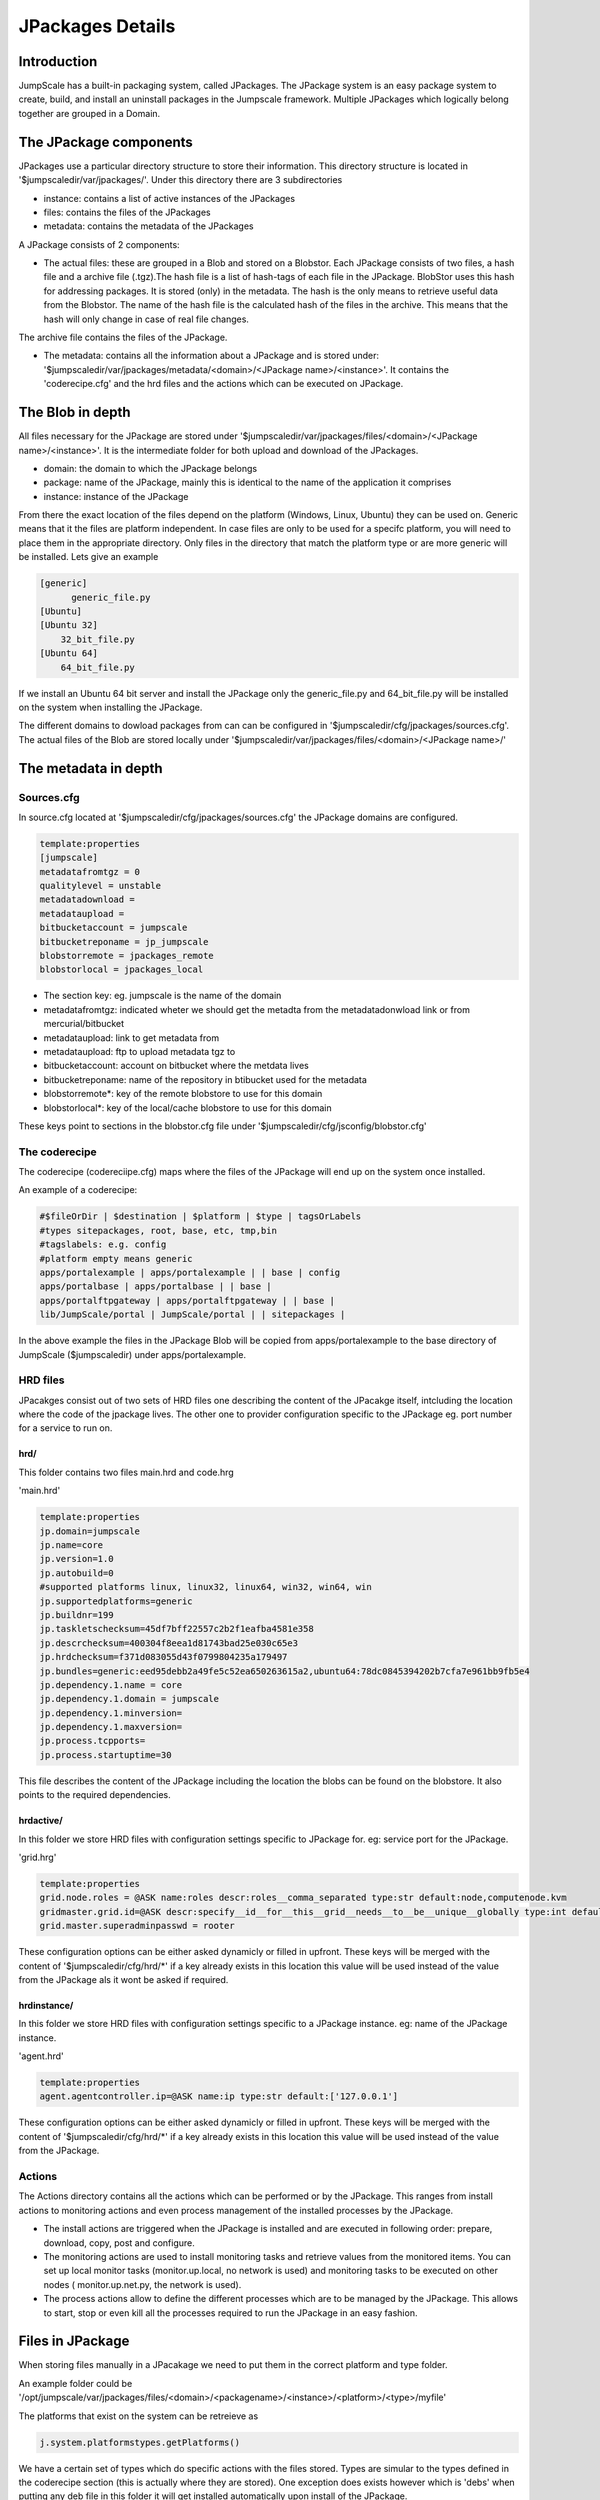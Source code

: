 

JPackages Details
*****************


Introduction
============

JumpScale has a built-in packaging system, called JPackages. The JPackage system is an easy package system to create, build, and install an uninstall packages in the Jumpscale framework. Multiple JPackages which logically belong together are grouped in a Domain.


The JPackage components
=======================

JPackages use a particular directory structure to store their information. This directory structure is located in
'$jumpscaledir/var/jpackages/'. Under this directory there are 3 subdirectories

* instance: contains a list of active instances of the JPackages
* files: contains the files of the JPackages
* metadata: contains the metadata of the JPackages


A JPackage consists of 2 components:

* The actual files: these are grouped in a Blob and stored on a Blobstor. Each JPackage consists of two files, a hash file and a archive file (.tgz).The hash file is a list of hash-tags of each file in the JPackage. BlobStor uses this hash for addressing packages. It is stored (only) in the metadata. The hash is the only means to retrieve useful data from the Blobstor. The name of the hash file is the calculated hash of the files in the archive. This means that the hash will only change in case of real file changes.

The archive file contains the files of the JPackage.

* The metadata: contains all the information about a JPackage and is stored under: '$jumpscaledir/var/jpackages/metadata/<domain>/<JPackage name>/<instance>'. It contains the 'coderecipe.cfg' and the hrd files and the actions which can be executed on JPackage.


The Blob in depth
=================

All files necessary for the JPackage are stored under '$jumpscaledir/var/jpackages/files/<domain>/<JPackage name>/<instance>'. It is the intermediate folder for both upload and download of the JPackages.

* domain: the domain to which the JPackage belongs
* package: name of the JPackage, mainly this is identical to the name of the application it comprises
* instance: instance of the JPackage


From there the exact location of the files depend on the platform (Windows, Linux, Ubuntu) they can be used on. Generic means that it the files are platform independent. In case files are only to be used for a specifc platform, you will need to place them in the appropriate directory. Only files in the directory that match the platform type or are more generic will be installed. Lets give an example



.. code-block:: python

  [generic]
  	generic_file.py
  [Ubuntu]
  [Ubuntu 32]
      32_bit_file.py
  [Ubuntu 64]
      64_bit_file.py


If we install an Ubuntu 64 bit server and install the JPackage only the generic_file.py and 64_bit_file.py will be installed on the system when installing the JPackage.

The different domains to dowload packages from can can be configured in '$jumpscaledir/cfg/jpackages/sources.cfg'. The actual files of the Blob are stored locally under '$jumpscaledir/var/jpackages/files/<domain>/<JPackage name>/'


The metadata in depth
=====================

Sources.cfg
-----------


In source.cfg located at '$jumpscaledir/cfg/jpackages/sources.cfg' the JPackage domains are configured.




.. code-block:: python

  template:properties
  [jumpscale]
  metadatafromtgz = 0
  qualitylevel = unstable
  metadatadownload = 
  metadataupload = 
  bitbucketaccount = jumpscale
  bitbucketreponame = jp_jumpscale
  blobstorremote = jpackages_remote
  blobstorlocal = jpackages_local



* The section key: eg. jumpscale is the name of the domain
* metadatafromtgz: indicated wheter we should get the metadta from the metadatadonwload link or from mercurial/bitbucket
* metadataupload: link to get metadata from
* metadataupload: ftp to upload metadata tgz to
* bitbucketaccount: account on bitbucket where the metdata lives
* bitbucketreponame: name of the repository in btibucket used for the metadata
* blobstorremote*: key of the remote blobstore to use for this domain
* blobstorlocal*: key of the local/cache blobstore to use for this domain


These keys point to sections in the blobstor.cfg file under '$jumpscaledir/cfg/jsconfig/blobstor.cfg'



The coderecipe
--------------

The coderecipe (codereciipe.cfg) maps where the files of the JPackage will end up on the system once installed.

An example of a coderecipe:




.. code-block:: python

  #$fileOrDir | $destination | $platform | $type | tagsOrLabels
  #types sitepackages, root, base, etc, tmp,bin
  #tagslabels: e.g. config
  #platform empty means generic
  apps/portalexample | apps/portalexample | | base | config
  apps/portalbase | apps/portalbase | | base |
  apps/portalftpgateway | apps/portalftpgateway | | base |
  lib/JumpScale/portal | JumpScale/portal | | sitepackages |




In the above example the files in the JPackage Blob will be copied from apps/portalexample to the base directory of JumpScale ($jumpscaledir) under apps/portalexample.




HRD files
---------



JPacakges consist out of two sets of HRD files one describing the content of the JPacakge itself, intcluding the location where the code of the jpackage lives.
The other one to provider configuration specific to the JPackage eg. port number for a service to run on.


hrd/
^^^^


This folder contains two files main.hrd and code.hrg

'main.hrd'






.. code-block:: python

  template:properties
  jp.domain=jumpscale
  jp.name=core
  jp.version=1.0
  jp.autobuild=0
  #supported platforms linux, linux32, linux64, win32, win64, win
  jp.supportedplatforms=generic
  jp.buildnr=199
  jp.taskletschecksum=45df7bff22557c2b2f1eafba4581e358
  jp.descrchecksum=400304f8eea1d81743bad25e030c65e3
  jp.hrdchecksum=f371d083055d43f0799804235a179497
  jp.bundles=generic:eed95debb2a49fe5c52ea650263615a2,ubuntu64:78dc0845394202b7cfa7e961bb9fb5e4
  jp.dependency.1.name = core
  jp.dependency.1.domain = jumpscale
  jp.dependency.1.minversion=
  jp.dependency.1.maxversion=
  jp.process.tcpports=
  jp.process.startuptime=30



This file describes the content of the JPackage including the location the blobs can be found on the blobstore.
It also points to the required dependencies.




hrdactive/
^^^^^^^^^^


In this folder we store HRD files with configuration settings specific to JPackage for. eg: service port for the JPackage.

'grid.hrg'



.. code-block:: python

  template:properties
  grid.node.roles = @ASK name:roles descr:roles__comma_separated type:str default:node,computenode.kvm
  gridmaster.grid.id=@ASK descr:specify__id__for__this__grid__needs__to__be__unique__globally type:int default:1 minValue:1 maxValue:32767 retry:5
  grid.master.superadminpasswd = rooter


These configuration options can be either asked dynamicly or filled in upfront.
These keys will be merged with the content of '$jumpscaledir/cfg/hrd/*' if a key already exists in this location this value will be used instead of the value from the JPackage als it wont be asked if required.



hrdinstance/
^^^^^^^^^^^^


In this folder we store HRD files with configuration settings specific to a JPackage instance. eg: name of the JPackage instance.

'agent.hrd'



.. code-block:: python

  template:properties
  agent.agentcontroller.ip=@ASK name:ip type:str default:['127.0.0.1']


These configuration options can be either asked dynamicly or filled in upfront.
These keys will be merged with the content of '$jumpscaledir/cfg/hrd/*' if a key already exists in this location this value will be used instead of the value from the JPackage.



Actions
-------

The Actions directory contains all the actions which can be performed or by the JPackage. This ranges from install actions to monitoring actions and even process management of the installed processes by the JPackage.

* The install actions are triggered when the JPackage is installed and are executed in following order: prepare, download, copy, post and configure.
* The monitoring actions are used to install monitoring tasks and retrieve values from the monitored items. You can set up local monitor tasks (monitor.up.local, no network is used) and monitoring tasks to be executed on other nodes ( monitor.up.net.py, the network is used).
* The process actions allow to define the different processes which are to be managed by the JPackage. This allows to start, stop or even kill all the processes required to run the JPackage in an easy fashion.


Files in JPackage
=================



When storing files manually in a JPacakage we need to put them in the correct platform and type folder.

An example folder could be '/opt/jumpscale/var/jpackages/files/<domain>/<packagename>/<instance>/<platform>/<type>/myfile'

The platforms that exist on the system can be retreieve as




.. code-block:: python

  j.system.platformstypes.getPlatforms()




We have a certain set of types which do specific actions with the files stored.
Types are simular to the types defined in the coderecipe section (this is actually where they are stored).
One exception does exists however which is 'debs' when putting any deb file in this folder it will get installed automatically  upon install of the JPackage.






